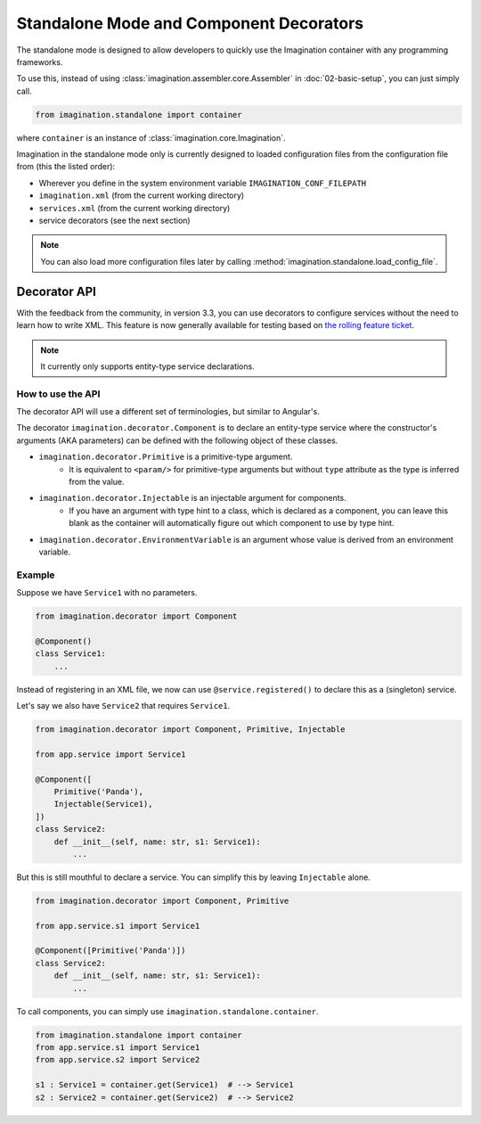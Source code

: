 Standalone Mode and Component Decorators
########################################

The standalone mode is designed to allow developers to quickly use the Imagination container with
any programming frameworks.

To use this, instead of using :class:`imagination.assembler.core.Assembler` in
:doc:`02-basic-setup`, you can just simply call.

.. code-block:: python

    from imagination.standalone import container

where ``container`` is an instance of :class:`imagination.core.Imagination`.

Imagination in the standalone mode only is currently designed to loaded
configuration files from the configuration file from (this the listed order):

* Wherever you define in the system environment variable ``IMAGINATION_CONF_FILEPATH``
* ``imagination.xml`` (from the current working directory)
* ``services.xml`` (from the current working directory)
* service decorators (see the next section)

.. note::
    You can also load more configuration files later by calling :method:`imagination.standalone.load_config_file`.

Decorator API
*************

With the feedback from the community, in version 3.3, you can use decorators to configure services without the need to
learn how to write XML. This feature is now generally available for testing based on `the rolling feature ticket <https://github.com/shiroyuki/Imagination/issues/33>`_.

.. note:: It currently only supports entity-type service declarations.

How to use the API
==================

The decorator API will use a different set of terminologies, but similar to Angular's.

The decorator ``imagination.decorator.Component`` is to declare an entity-type service where the constructor's arguments
(AKA parameters) can be defined with the following object of these classes.

* ``imagination.decorator.Primitive`` is a primitive-type argument.
    * It is equivalent to ``<param/>`` for primitive-type arguments but without ``type`` attribute as the type is inferred from the value.
* ``imagination.decorator.Injectable`` is an injectable argument for components.
    * If you have an argument with type hint to a class, which is declared as a component, you can leave this blank as the container will automatically figure out which component to use by type hint.
* ``imagination.decorator.EnvironmentVariable`` is an argument whose value is derived from an environment variable.


Example
=======

Suppose we have ``Service1`` with no parameters.

.. code-block:: python

    from imagination.decorator import Component

    @Component()
    class Service1:
        ...

Instead of registering in an XML file, we now can use ``@service.registered()`` to declare this as a (singleton) service.

Let's say we also have ``Service2`` that requires ``Service1``.

.. code-block:: python

    from imagination.decorator import Component, Primitive, Injectable

    from app.service import Service1

    @Component([
        Primitive('Panda'),
        Injectable(Service1),
    ])
    class Service2:
        def __init__(self, name: str, s1: Service1):
            ...

But this is still mouthful to declare a service. You can simplify this by leaving ``Injectable`` alone.

.. code-block:: python

    from imagination.decorator import Component, Primitive

    from app.service.s1 import Service1

    @Component([Primitive('Panda')])
    class Service2:
        def __init__(self, name: str, s1: Service1):
            ...

To call components, you can simply use ``imagination.standalone.container``.

.. code-block:: python

    from imagination.standalone import container
    from app.service.s1 import Service1
    from app.service.s2 import Service2

    s1 : Service1 = container.get(Service1)  # --> Service1
    s2 : Service2 = container.get(Service2)  # --> Service2
